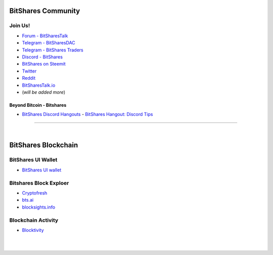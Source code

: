 
.. _bitshares-communities:

********************
BitShares Community
********************      
	  
Join Us!	  
======================
	 
* `Forum - BitSharesTalk`_ 
* `Telegram - BitSharesDAC`_
* `Telegram - BitShares Traders`_
* `Discord - BitShares`_
* `BitShares on Steemit`_
* `Twitter`_
* `Reddit`_	
* `BitSharesTalk.io`_
* (*will be added more*)

.. _Forum - BitSharesTalk: https://bitsharestalk.org/
.. _Telegram - BitSharesDAC: https://t.me/BitSharesDAC
.. _Telegram - BitSharesEXCHANGES: https://t.me/BitSharesEXCHANGES
.. _Telegram - BitShares Traders: https://t.me/BitShares_Traders
.. _Discord - BitShares: https://discord.gg/GsjQfAJ
.. _BitShares on Steemit: https://steemit.com/trending/bitshares
.. _Twitter: https://twitter.com/bitsharesorg
.. _Reddit: https://www.reddit.com/r/BitShares/
.. _BitSharesTalk.io: https://bitsharestalk.io/forums


Beyond Bitcoin - Bitshares
----------------------------


- `BitShares Discord Hangouts <https://discord.gg/RPJEsGp>`_
  - `BitShares Hangout: Discord Tips <https://steemit.com/bitshares/@ash/bitshares-hangout-discord-tips>`_

--------------------------

|



************************
BitShares Blockchain
************************


BitShares UI Wallet
====================
- `BitShares UI wallet <https://wallet.bitshares.org>`_


Bitshares Block Exploer
=============================

- `Cryptofresh <https://www.cryptofresh.com/>`_
- `bts.ai <https://bts.ai/>`_
- `blocksights.info <https://blocksights.info/>`_


Blockchain Activity
========================

- `Blocktivity <http://blocktivity.info/>`_


|

|
